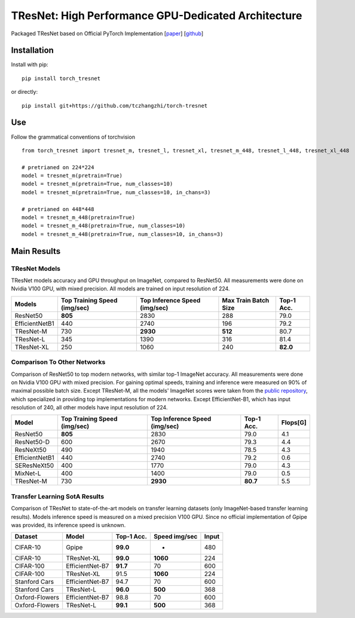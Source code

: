 TResNet: High Performance GPU-Dedicated Architecture
====================================================

Packaged TResNet based on Official PyTorch Implementation
[`paper <https://arxiv.org/pdf/2003.13630.pdf>`__\ ]
[`github <https://github.com/mrT23/TResNet>`__\ ]

Installation
------------

Install with pip:

::

    pip install torch_tresnet

or directly:

::

    pip install git+https://github.com/tczhangzhi/torch-tresnet

Use
---

Follow the grammatical conventions of torchvision

::

    from torch_tresnet import tresnet_m, tresnet_l, tresnet_xl, tresnet_m_448, tresnet_l_448, tresnet_xl_448

    # pretrianed on 224*224
    model = tresnet_m(pretrain=True)
    model = tresnet_m(pretrain=True, num_classes=10)
    model = tresnet_m(pretrain=True, num_classes=10, in_chans=3)

    # pretrianed on 448*448
    model = tresnet_m_448(pretrain=True)
    model = tresnet_m_448(pretrain=True, num_classes=10)
    model = tresnet_m_448(pretrain=True, num_classes=10, in_chans=3)

Main Results
------------

TResNet Models
^^^^^^^^^^^^^^

TResNet models accuracy and GPU throughput on ImageNet, compared to
ResNet50. All measurements were done on Nvidia V100 GPU, with mixed
precision. All models are trained on input resolution of 224.

+------------------+--------------------------------+---------------------------------+------------------------+--------------+
| Models           | Top Training Speed (img/sec)   | Top Inference Speed (img/sec)   | Max Train Batch Size   | Top-1 Acc.   |
+==================+================================+=================================+========================+==============+
| ResNet50         | **805**                        | 2830                            | 288                    | 79.0         |
+------------------+--------------------------------+---------------------------------+------------------------+--------------+
| EfficientNetB1   | 440                            | 2740                            | 196                    | 79.2         |
+------------------+--------------------------------+---------------------------------+------------------------+--------------+
| TResNet-M        | 730                            | **2930**                        | **512**                | 80.7         |
+------------------+--------------------------------+---------------------------------+------------------------+--------------+
| TResNet-L        | 345                            | 1390                            | 316                    | 81.4         |
+------------------+--------------------------------+---------------------------------+------------------------+--------------+
| TResNet-XL       | 250                            | 1060                            | 240                    | **82.0**     |
+------------------+--------------------------------+---------------------------------+------------------------+--------------+

Comparison To Other Networks
^^^^^^^^^^^^^^^^^^^^^^^^^^^^

Comparison of ResNet50 to top modern networks, with similar top-1
ImageNet accuracy. All measurements were done on Nvidia V100 GPU with
mixed precision. For gaining optimal speeds, training and inference were
measured on 90% of maximal possible batch size. Except TResNet-M, all
the models' ImageNet scores were taken from the `public
repository <https://github.com/rwightman/pytorch-image-models>`__, which
specialized in providing top implementations for modern networks. Except
EfficientNet-B1, which has input resolution of 240, all other models
have input resolution of 224.

+------------------+--------------------------------+---------------------------------+--------------+------------+
| Model            | Top Training Speed (img/sec)   | Top Inference Speed (img/sec)   | Top-1 Acc.   | Flops[G]   |
+==================+================================+=================================+==============+============+
| ResNet50         | **805**                        | 2830                            | 79.0         | 4.1        |
+------------------+--------------------------------+---------------------------------+--------------+------------+
| ResNet50-D       | 600                            | 2670                            | 79.3         | 4.4        |
+------------------+--------------------------------+---------------------------------+--------------+------------+
| ResNeXt50        | 490                            | 1940                            | 78.5         | 4.3        |
+------------------+--------------------------------+---------------------------------+--------------+------------+
| EfficientNetB1   | 440                            | 2740                            | 79.2         | 0.6        |
+------------------+--------------------------------+---------------------------------+--------------+------------+
| SEResNeXt50      | 400                            | 1770                            | 79.0         | 4.3        |
+------------------+--------------------------------+---------------------------------+--------------+------------+
| MixNet-L         | 400                            | 1400                            | 79.0         | 0.5        |
+------------------+--------------------------------+---------------------------------+--------------+------------+
| TResNet-M        | 730                            | **2930**                        | **80.7**     | 5.5        |
+------------------+--------------------------------+---------------------------------+--------------+------------+

Transfer Learning SotA Results
^^^^^^^^^^^^^^^^^^^^^^^^^^^^^^

Comparison of TResNet to state-of-the-art models on transfer learning
datasets (only ImageNet-based transfer learning results). Models
inference speed is measured on a mixed precision V100 GPU. Since no
official implementation of Gpipe was provided, its inference speed is
unknown.

+------------------+-------------------+--------------+-----------------+---------+
| Dataset          | Model             | Top-1 Acc.   | Speed img/sec   | Input   |
+==================+===================+==============+=================+=========+
| CIFAR-10         | Gpipe             | **99.0**     | -               | 480     |
+------------------+-------------------+--------------+-----------------+---------+
| CIFAR-10         | TResNet-XL        | **99.0**     | **1060**        | 224     |
+------------------+-------------------+--------------+-----------------+---------+
| CIFAR-100        | EfficientNet-B7   | **91.7**     | 70              | 600     |
+------------------+-------------------+--------------+-----------------+---------+
| CIFAR-100        | TResNet-XL        | 91.5         | **1060**        | 224     |
+------------------+-------------------+--------------+-----------------+---------+
| Stanford Cars    | EfficientNet-B7   | 94.7         | 70              | 600     |
+------------------+-------------------+--------------+-----------------+---------+
| Stanford Cars    | TResNet-L         | **96.0**     | **500**         | 368     |
+------------------+-------------------+--------------+-----------------+---------+
| Oxford-Flowers   | EfficientNet-B7   | 98.8         | 70              | 600     |
+------------------+-------------------+--------------+-----------------+---------+
| Oxford-Flowers   | TResNet-L         | **99.1**     | **500**         | 368     |
+------------------+-------------------+--------------+-----------------+---------+

